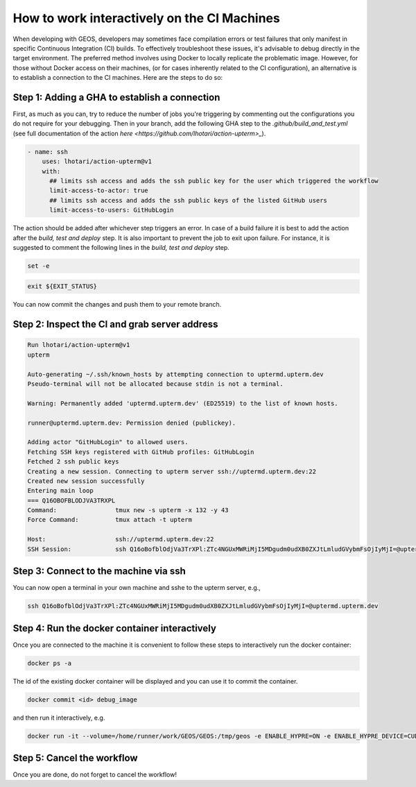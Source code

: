 
.. _WorkingInteractivelyOnCI:

********************************************
How to work interactively on the CI Machines
********************************************

When developing with GEOS, developers may sometimes face compilation errors or test failures that only manifest in specific Continuous Integration (CI) builds. 
To effectively troubleshoot these issues, it's advisable to debug directly in the target environment. The preferred method involves using Docker to locally replicate the problematic image.
However, for those without Docker access on their machines, (or for cases inherently related to the CI configuration), an alternative is to establish a connection to the CI machines. Here are the steps to do so:

Step 1: Adding a GHA to establish a connection
==============================================

First, as much as you can, try to reduce the number of jobs you're triggering by commenting out the configurations you do not require for your debugging.
Then in your branch, add the following GHA step to the `.github/build_and_test.yml` (see full documentation of the action `here <https://github.com/lhotari/action-upterm>_`).

.. code-block:: console

  - name: ssh  
      uses: lhotari/action-upterm@v1  
      with:
        ## limits ssh access and adds the ssh public key for the user which triggered the workflow
        limit-access-to-actor: true
        ## limits ssh access and adds the ssh public keys of the listed GitHub users
        limit-access-to-users: GitHubLogin

The action should be added after whichever step triggers an error. In case of a build failure it is best to add the action after the `build, test and deploy` step.
It is also important to prevent the job to exit upon failure. For instance, it is suggested to comment the following lines in the `build, test and deploy` step.

.. code-block:: console

    set -e

.. code-block:: console

    exit ${EXIT_STATUS}


You can now commit the changes and push them to your remote branch.

Step 2: Inspect the CI and grab server address
==============================================

.. code-block:: console

    Run lhotari/action-upterm@v1
    upterm
    
    Auto-generating ~/.ssh/known_hosts by attempting connection to uptermd.upterm.dev
    Pseudo-terminal will not be allocated because stdin is not a terminal.
    
    Warning: Permanently added 'uptermd.upterm.dev' (ED25519) to the list of known hosts.
    
    runner@uptermd.upterm.dev: Permission denied (publickey).
    
    Adding actor "GitHubLogin" to allowed users.
    Fetching SSH keys registered with GitHub profiles: GitHubLogin
    Fetched 2 ssh public keys
    Creating a new session. Connecting to upterm server ssh://uptermd.upterm.dev:22
    Created new session successfully
    Entering main loop 
    === Q16OBOFBLODJVA3TRXPL                                                                                                 
    Command:                tmux new -s upterm -x 132 -y 43                                                                 
    Force Command:          tmux attach -t upterm                                                                           
    
    Host:                   ssh://uptermd.upterm.dev:22                                                                     
    SSH Session:            ssh Q16oBofblOdjVa3TrXPl:ZTc4NGUxMWRiMjI5MDgudm0udXB0ZXJtLmludGVybmFsOjIyMjI=@uptermd.upterm.dev


Step 3: Connect to the machine via ssh
======================================

You can now open a terminal in your own machine and sshe to the upterm server, e.g.,


.. code-block:: console

    ssh Q16oBofblOdjVa3TrXPl:ZTc4NGUxMWRiMjI5MDgudm0udXB0ZXJtLmludGVybmFsOjIyMjI=@uptermd.upterm.dev


Step 4: Run the docker container interactively
==============================================
Once you are connected to the machine it is convenient to follow these steps to interactively run the docker container:

.. code-block:: console

    docker ps -a


The id of the existing docker container will be displayed and you can use it to commit the container.

.. code-block:: console

    docker commit <id> debug_image

and then run it interactively, e.g.

.. code-block:: console

    docker run -it --volume=/home/runner/work/GEOS/GEOS:/tmp/geos -e ENABLE_HYPRE=ON -e ENABLE_HYPRE_DEVICE=CUDA -e ENABLE_TRILINOS=OFF --cap-add=SYS_PTRACE --entrypoint /bin/bash debug_image

Step 5: Cancel the workflow
============================================== 
Once you are done, do not forget to cancel the workflow!